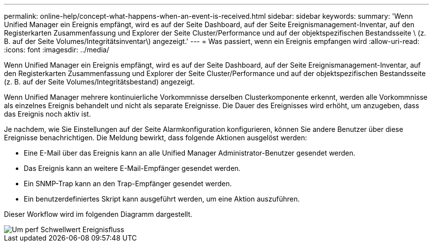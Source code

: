---
permalink: online-help/concept-what-happens-when-an-event-is-received.html 
sidebar: sidebar 
keywords:  
summary: 'Wenn Unified Manager ein Ereignis empfängt, wird es auf der Seite Dashboard, auf der Seite Ereignismanagement-Inventar, auf den Registerkarten Zusammenfassung und Explorer der Seite Cluster/Performance und auf der objektspezifischen Bestandsseite \ (z. B. auf der Seite Volumes/Integritätsinventar\) angezeigt.' 
---
= Was passiert, wenn ein Ereignis empfangen wird
:allow-uri-read: 
:icons: font
:imagesdir: ../media/


[role="lead"]
Wenn Unified Manager ein Ereignis empfängt, wird es auf der Seite Dashboard, auf der Seite Ereignismanagement-Inventar, auf den Registerkarten Zusammenfassung und Explorer der Seite Cluster/Performance und auf der objektspezifischen Bestandsseite (z. B. auf der Seite Volumes/Integritätsbestand) angezeigt.

Wenn Unified Manager mehrere kontinuierliche Vorkommnisse derselben Clusterkomponente erkennt, werden alle Vorkommnisse als einzelnes Ereignis behandelt und nicht als separate Ereignisse. Die Dauer des Ereignisses wird erhöht, um anzugeben, dass das Ereignis noch aktiv ist.

Je nachdem, wie Sie Einstellungen auf der Seite Alarmkonfiguration konfigurieren, können Sie andere Benutzer über diese Ereignisse benachrichtigen. Die Meldung bewirkt, dass folgende Aktionen ausgelöst werden:

* Eine E-Mail über das Ereignis kann an alle Unified Manager Administrator-Benutzer gesendet werden.
* Das Ereignis kann an weitere E-Mail-Empfänger gesendet werden.
* Ein SNMP-Trap kann an den Trap-Empfänger gesendet werden.
* Ein benutzerdefiniertes Skript kann ausgeführt werden, um eine Aktion auszuführen.


Dieser Workflow wird im folgenden Diagramm dargestellt.

image::../media/um-perf-threshold-event-flow.gif[Um perf Schwellwert Ereignisfluss]
